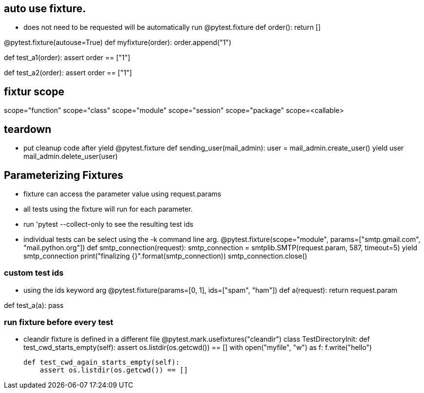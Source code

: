 == auto use fixture.
* does not need to be requested will be automatically run 
@pytest.fixture
def order():
    return []

@pytest.fixture(autouse=True)
def myfixture(order):
    order.append("1")

def test_a1(order):
    assert order == ["1"]

def test_a2(order):
    assert order == ["1"]

== fixtur scope
scope="function"
scope="class"
scope="module"
scope="session"
scope="package"
scope=<callable>

== teardown
* put cleanup code after yield
@pytest.fixture
def sending_user(mail_admin):
    user = mail_admin.create_user()
    yield user
    mail_admin.delete_user(user)


== Parameterizing Fixtures
* fixture can access the parameter value using request.params
* all tests using the fixture will run for each parameter.
* run 'pytest --collect-only to see the resulting test ids
* individual tests can be select using the -k command line arg.
@pytest.fixture(scope="module", params=["smtp.gmail.com", "mail.python.org"])
def smtp_connection(request):
    smtp_connection = smtplib.SMTP(request.param, 587, timeout=5)
    yield smtp_connection
    print("finalizing {}".format(smtp_connection))
    smtp_connection.close()


=== custom test ids
* using the ids keyword arg
@pytest.fixture(params=[0, 1], ids=["spam", "ham"])
def a(request):
    return request.param

def test_a(a):
    pass




=== run fixture before every test
* cleandir fixture is defined in a different file
@pytest.mark.usefixtures("cleandir")
class TestDirectoryInit:
    def test_cwd_starts_empty(self):
        assert os.listdir(os.getcwd()) == []
        with open("myfile", "w") as f:
            f.write("hello")

    def test_cwd_again_starts_empty(self):
        assert os.listdir(os.getcwd()) == []


